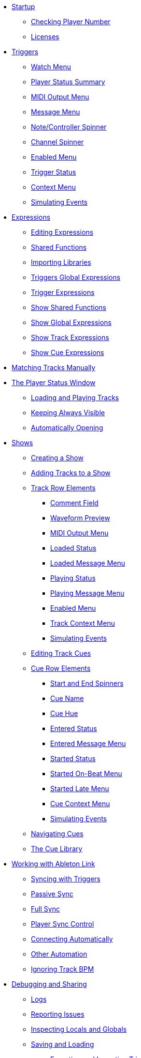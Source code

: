 * xref:README.adoc[Startup]
** xref:README.adoc#checking-player-number[Checking Player Number]
** xref:README.adoc#license[Licenses]
* xref:Triggers.adoc[Triggers]
** xref:Triggers.adoc#watch-menu[Watch Menu]
** xref:Triggers.adoc#player-status-summary[Player Status Summary]
** xref:Triggers.adoc#midi-output-menu[MIDI Output Menu]
** xref:Triggers.adoc#message-menu[Message Menu]
** xref:Triggers.adoc#note-controller-spinner[Note/Controller Spinner]
** xref:Triggers.adoc#channel-spinner[Channel Spinner]
** xref:Triggers.adoc#enabled-menu[Enabled Menu]
** xref:Triggers.adoc#trigger-status[Trigger Status]
** xref:Triggers.adoc#context-menu[Context Menu]
** xref:Triggers.adoc#trigger-simulate[Simulating Events]
* xref:Expressions.adoc[Expressions]
** xref:Expressions.adoc#editing-expressions[Editing Expressions]
** xref:Expressions.adoc#shared-functions[Shared Functions]
** xref:Expressions.adoc#importing-libraries[Importing Libraries]
** xref:Expressions.adoc#global-expressions[Triggers Global Expressions]
** xref:Expressions.adoc#trigger-expressions[Trigger Expressions]
** xref:Expressions.adoc#show-shared-functions[Show Shared Functions]
** xref:Expressions.adoc#show-global-expressions[Show Global Expressions]
** xref:Expressions.adoc#show-track-expressions[Show Track Expressions]
** xref:Expressions.adoc#show-cue-expressions[Show Cue Expressions]
* xref:Matching.adoc[Matching Tracks Manually]
* xref:Players.adoc[The Player Status Window]
** xref:Players.adoc#loading-playing[Loading and Playing Tracks]
** xref:Players.adoc#keep-open[Keeping Always Visible]
** xref:Players.adoc#auto-open[Automatically Opening]
* xref:Shows.adoc[Shows]
** xref:Shows.adoc#creating[Creating a Show]
** xref:Shows.adoc#adding-tracks[Adding Tracks to a Show]
** xref:Shows.adoc#track-row-elements[Track Row Elements]
*** xref:Shows.adoc#track-comment[Comment Field]
*** xref:Shows.adoc#track-preview[Waveform Preview]
*** xref:Shows.adoc#track-midi-output[MIDI Output Menu]
*** xref:Shows.adoc#loaded-status[Loaded Status]
*** xref:Shows.adoc#loaded-message[Loaded Message Menu]
*** xref:Shows.adoc#playing-status[Playing Status]
*** xref:Shows.adoc#playing-message[Playing Message Menu]
*** xref:Shows.adoc#enabled-menu[Enabled Menu]
*** xref:Shows.adoc#track-context-menu[Track Context Menu]
*** xref:Shows.adoc#track-simulate[Simulating Events]
** xref:Shows.adoc#editing-cues[Editing Track Cues]
** xref:Shows.adoc#cue-row-elements[Cue Row Elements]
*** xref:Shows.adoc#start-end-spinners[Start and End Spinners]
*** xref:Shows.adoc#cue-name[Cue Name]
*** xref:Shows.adoc#cue-hue[Cue Hue]
*** xref:Shows.adoc#entered-status[Entered Status]
*** xref:Shows.adoc#entered-message[Entered Message Menu]
*** xref:Shows.adoc#started-status[Started Status]
*** xref:Shows.adoc#started-on-beat-menu[Started On-Beat Menu]
*** xref:Shows.adoc#started-late-menu[Started Late Menu]
*** xref:Shows.adoc#cue-context-menu[Cue Context Menu]
*** xref:Shows.adoc#cue-simulate[Simulating Events]
** xref:Shows.adoc#navigating-cues[Navigating Cues]
** xref:Shows.adoc#cue-library[The Cue Library]
* xref:Link.adoc[Working with Ableton Link]
** xref:Link.adoc#syncing-triggers[Syncing with Triggers]
** xref:Link.adoc#passive-sync[Passive Sync]
** xref:Link.adoc#full-sync[Full Sync]
** xref:Link.adoc#sync-control[Player Sync Control]
** xref:Link.adoc#connecting-automatically[Connecting Automatically]
** xref:Link.adoc#other-automation[Other Automation]
** xref:Link.adoc#ignoring-track-bpm[Ignoring Track BPM]
* xref:Debugging.adoc[Debugging and Sharing]
** xref:Debugging.adoc#logs[Logs]
** xref:Debugging.adoc#reporting-issues[Reporting Issues]
** xref:Debugging.adoc#inspecting[Inspecting Locals and Globals]
** xref:Debugging.adoc#saving-and-loading[Saving and Loading]
*** xref:Debugging.adoc#exporting-and-importing[Exporting and Importing Triggers]
** xref:Debugging.adoc#writing-playlists[Writing Playlists]
* xref:Integration.adoc[Integration Examples]
** xref:Integration.adoc#chauvet-showxpress[Chauvet ShowXpress Live]
** xref:Integration.adoc#grandma2[MA Lighting grandMA2]
** xref:Integration.adoc#pangolin-beyond-advanced[Pangolin BEYOND Advanced]
** xref:Integration.adoc#pangolin-beyond-essentials[Pangolin BEYOND Essentials]
** xref:Integration.adoc#chauvet-showxpress[SweetLight]
** xref:Integration.adoc#chauvet-showxpress[QuickDMX]
** xref:Integration.adoc#smpte-linear[SMPTE Linear Timecode]
* xref:README.adoc#what-next[What Next?]
